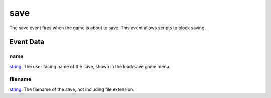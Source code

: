 save
====================================================================================================

The save event fires when the game is about to save. This event allows scripts to block saving.

Event Data
----------------------------------------------------------------------------------------------------

name
~~~~~~~~~~~~~~~~~~~~~~~~~~~~~~~~~~~~~~~~~~~~~~~~~~~~~~~~~~~~~~~~~~~~~~~~~~~~~~~~~~~~~~~~~~~~~~~~~~~~

`string`_. The user facing name of the save, shown in the load/save game menu.

filename
~~~~~~~~~~~~~~~~~~~~~~~~~~~~~~~~~~~~~~~~~~~~~~~~~~~~~~~~~~~~~~~~~~~~~~~~~~~~~~~~~~~~~~~~~~~~~~~~~~~~

`string`_. The filename of the save, not including file extension.

.. _`tes3creature`: ../../lua/type/tes3creature.html
.. _`niObject`: ../../lua/type/niObject.html
.. _`tes3book`: ../../lua/type/tes3book.html
.. _`niAlphaProperty`: ../../lua/type/niAlphaProperty.html
.. _`tes3spell`: ../../lua/type/tes3spell.html
.. _`tes3inputConfig`: ../../lua/type/tes3inputConfig.html
.. _`tes3itemStack`: ../../lua/type/tes3itemStack.html
.. _`niTexturingPropertyMap`: ../../lua/type/niTexturingPropertyMap.html
.. _`tes3globalVariable`: ../../lua/type/tes3globalVariable.html
.. _`tes3probe`: ../../lua/type/tes3probe.html
.. _`tes3iterator`: ../../lua/type/tes3iterator.html
.. _`tes3uiElement`: ../../lua/type/tes3uiElement.html
.. _`tes3class`: ../../lua/type/tes3class.html
.. _`niTriShapeData`: ../../lua/type/niTriShapeData.html
.. _`tes3sound`: ../../lua/type/tes3sound.html
.. _`niObjectNET`: ../../lua/type/niObjectNET.html
.. _`tes3armor`: ../../lua/type/tes3armor.html
.. _`niPointLight`: ../../lua/type/niPointLight.html
.. _`niLight`: ../../lua/type/niLight.html
.. _`tes3dataHandler`: ../../lua/type/tes3dataHandler.html
.. _`tes3rangeInt`: ../../lua/type/tes3rangeInt.html
.. _`tes3dialogueInfo`: ../../lua/type/tes3dialogueInfo.html
.. _`tes3weatherAsh`: ../../lua/type/tes3weatherAsh.html
.. _`niSpotLight`: ../../lua/type/niSpotLight.html
.. _`tes3dialogue`: ../../lua/type/tes3dialogue.html
.. _`tes3gameFile`: ../../lua/type/tes3gameFile.html
.. _`tes3inputController`: ../../lua/type/tes3inputController.html
.. _`tes3lockpick`: ../../lua/type/tes3lockpick.html
.. _`boolean`: ../../lua/type/boolean.html
.. _`tes3magicEffect`: ../../lua/type/tes3magicEffect.html
.. _`string`: ../../lua/type/string.html
.. _`niTimeController`: ../../lua/type/niTimeController.html
.. _`tes3iteratorNode`: ../../lua/type/tes3iteratorNode.html
.. _`tes3fader`: ../../lua/type/tes3fader.html
.. _`tes3quest`: ../../lua/type/tes3quest.html
.. _`tes3nonDynamicData`: ../../lua/type/tes3nonDynamicData.html
.. _`tes3travelDestinationNode`: ../../lua/type/tes3travelDestinationNode.html
.. _`tes3race`: ../../lua/type/tes3race.html
.. _`tes3static`: ../../lua/type/tes3static.html
.. _`table`: ../../lua/type/table.html
.. _`tes3weatherBlizzard`: ../../lua/type/tes3weatherBlizzard.html
.. _`tes3weather`: ../../lua/type/tes3weather.html
.. _`tes3activator`: ../../lua/type/tes3activator.html
.. _`tes3inventory`: ../../lua/type/tes3inventory.html
.. _`tes3boundingBox`: ../../lua/type/tes3boundingBox.html
.. _`tes3birthsign`: ../../lua/type/tes3birthsign.html
.. _`tes3creatureInstance`: ../../lua/type/tes3creatureInstance.html
.. _`tes3effect`: ../../lua/type/tes3effect.html
.. _`tes3object`: ../../lua/type/tes3object.html
.. _`tes3weatherClear`: ../../lua/type/tes3weatherClear.html
.. _`number`: ../../lua/type/number.html
.. _`tes3misc`: ../../lua/type/tes3misc.html
.. _`tes3leveledListNode`: ../../lua/type/tes3leveledListNode.html
.. _`niNode`: ../../lua/type/niNode.html
.. _`function`: ../../lua/type/function.html
.. _`niVertexColorProperty`: ../../lua/type/niVertexColorProperty.html
.. _`tes3baseObject`: ../../lua/type/tes3baseObject.html
.. _`niGeometryData`: ../../lua/type/niGeometryData.html
.. _`niAmbientLight`: ../../lua/type/niAmbientLight.html
.. _`bool`: ../../lua/type/boolean.html
.. _`tes3weatherFoggy`: ../../lua/type/tes3weatherFoggy.html
.. _`mwseTimerController`: ../../lua/type/mwseTimerController.html
.. _`tes3leveledCreature`: ../../lua/type/tes3leveledCreature.html
.. _`tes3activeMagicEffect`: ../../lua/type/tes3activeMagicEffect.html
.. _`tes3cellExteriorData`: ../../lua/type/tes3cellExteriorData.html
.. _`tes3enchantment`: ../../lua/type/tes3enchantment.html
.. _`tes3container`: ../../lua/type/tes3container.html
.. _`tes3factionReaction`: ../../lua/type/tes3factionReaction.html
.. _`mwseTimer`: ../../lua/type/mwseTimer.html
.. _`tes3npc`: ../../lua/type/tes3npc.html
.. _`niTriShape`: ../../lua/type/niTriShape.html
.. _`tes3matrix33`: ../../lua/type/tes3matrix33.html
.. _`tes3actor`: ../../lua/type/tes3actor.html
.. _`tes3playerAnimationController`: ../../lua/type/tes3playerAnimationController.html
.. _`tes3containerInstance`: ../../lua/type/tes3containerInstance.html
.. _`tes3magicSourceInstance`: ../../lua/type/tes3magicSourceInstance.html
.. _`niAVObject`: ../../lua/type/niAVObject.html
.. _`tes3mobileActor`: ../../lua/type/tes3mobileActor.html
.. _`tes3raceHeightWeight`: ../../lua/type/tes3raceHeightWeight.html
.. _`tes3mobileProjectile`: ../../lua/type/tes3mobileProjectile.html
.. _`tes3mobileObject`: ../../lua/type/tes3mobileObject.html
.. _`tes3door`: ../../lua/type/tes3door.html
.. _`tes3actionData`: ../../lua/type/tes3actionData.html
.. _`niPixelData`: ../../lua/type/niPixelData.html
.. _`niRTTI`: ../../lua/type/niRTTI.html
.. _`tes3alchemy`: ../../lua/type/tes3alchemy.html
.. _`tes3leveledItem`: ../../lua/type/tes3leveledItem.html
.. _`tes3reference`: ../../lua/type/tes3reference.html
.. _`niPropertyLinkedList`: ../../lua/type/niPropertyLinkedList.html
.. _`niStencilProperty`: ../../lua/type/niStencilProperty.html
.. _`tes3raceSkillBonus`: ../../lua/type/tes3raceSkillBonus.html
.. _`tes3faction`: ../../lua/type/tes3faction.html
.. _`tes3combatSession`: ../../lua/type/tes3combatSession.html
.. _`tes3weatherThunder`: ../../lua/type/tes3weatherThunder.html
.. _`tes3weatherSnow`: ../../lua/type/tes3weatherSnow.html
.. _`tes3moon`: ../../lua/type/tes3moon.html
.. _`niProperty`: ../../lua/type/niProperty.html
.. _`niSwitchNode`: ../../lua/type/niSwitchNode.html
.. _`tes3statistic`: ../../lua/type/tes3statistic.html
.. _`tes3ingredient`: ../../lua/type/tes3ingredient.html
.. _`tes3weatherController`: ../../lua/type/tes3weatherController.html
.. _`nil`: ../../lua/type/nil.html
.. _`tes3directInputMouseState`: ../../lua/type/tes3directInputMouseState.html
.. _`tes3weatherBlight`: ../../lua/type/tes3weatherBlight.html
.. _`tes3wearablePart`: ../../lua/type/tes3wearablePart.html
.. _`tes3vector4`: ../../lua/type/tes3vector4.html
.. _`tes3mobileNPC`: ../../lua/type/tes3mobileNPC.html
.. _`tes3regionSound`: ../../lua/type/tes3regionSound.html
.. _`tes3vector3`: ../../lua/type/tes3vector3.html
.. _`tes3vector2`: ../../lua/type/tes3vector2.html
.. _`tes3transform`: ../../lua/type/tes3transform.html
.. _`tes3soundGenerator`: ../../lua/type/tes3soundGenerator.html
.. _`tes3soulGemData`: ../../lua/type/tes3soulGemData.html
.. _`tes3region`: ../../lua/type/tes3region.html
.. _`tes3referenceList`: ../../lua/type/tes3referenceList.html
.. _`tes3bodyPart`: ../../lua/type/tes3bodyPart.html
.. _`niPickRecord`: ../../lua/type/niPickRecord.html
.. _`tes3lockNode`: ../../lua/type/tes3lockNode.html
.. _`tes3cell`: ../../lua/type/tes3cell.html
.. _`tes3game`: ../../lua/type/tes3game.html
.. _`niDirectionalLight`: ../../lua/type/niDirectionalLight.html
.. _`tes3physicalObject`: ../../lua/type/tes3physicalObject.html
.. _`tes3raceBodyParts`: ../../lua/type/tes3raceBodyParts.html
.. _`tes3raceBaseAttribute`: ../../lua/type/tes3raceBaseAttribute.html
.. _`tes3clothing`: ../../lua/type/tes3clothing.html
.. _`tes3packedColor`: ../../lua/type/tes3packedColor.html
.. _`tes3weatherCloudy`: ../../lua/type/tes3weatherCloudy.html
.. _`niTriBasedGeometry`: ../../lua/type/niTriBasedGeometry.html
.. _`niMaterialProperty`: ../../lua/type/niMaterialProperty.html
.. _`tes3npcInstance`: ../../lua/type/tes3npcInstance.html
.. _`tes3apparatus`: ../../lua/type/tes3apparatus.html
.. _`niColor`: ../../lua/type/niColor.html
.. _`niFormatPrefs`: ../../lua/type/niFormatPrefs.html
.. _`tes3light`: ../../lua/type/tes3light.html
.. _`tes3weatherRain`: ../../lua/type/tes3weatherRain.html
.. _`tes3mobilePlayer`: ../../lua/type/tes3mobilePlayer.html
.. _`tes3factionRank`: ../../lua/type/tes3factionRank.html
.. _`tes3item`: ../../lua/type/tes3item.html
.. _`tes3mobileCreature`: ../../lua/type/tes3mobileCreature.html
.. _`tes3actorAnimationController`: ../../lua/type/tes3actorAnimationController.html
.. _`niDynamicEffect`: ../../lua/type/niDynamicEffect.html
.. _`niPick`: ../../lua/type/niPick.html
.. _`niCollisionSwitch`: ../../lua/type/niCollisionSwitch.html
.. _`tes3markData`: ../../lua/type/tes3markData.html
.. _`niDynamicEffectLinkedList`: ../../lua/type/niDynamicEffectLinkedList.html
.. _`niCamera`: ../../lua/type/niCamera.html
.. _`niTriBasedGeometryData`: ../../lua/type/niTriBasedGeometryData.html
.. _`tes3magicEffectInstance`: ../../lua/type/tes3magicEffectInstance.html
.. _`tes3weatherOvercast`: ../../lua/type/tes3weatherOvercast.html
.. _`tes3gameSetting`: ../../lua/type/tes3gameSetting.html
.. _`niFogProperty`: ../../lua/type/niFogProperty.html
.. _`niSourceTexture`: ../../lua/type/niSourceTexture.html
.. _`tes3equipmentStack`: ../../lua/type/tes3equipmentStack.html
.. _`niGeometry`: ../../lua/type/niGeometry.html
.. _`tes3itemData`: ../../lua/type/tes3itemData.html
.. _`niTexturingProperty`: ../../lua/type/niTexturingProperty.html
